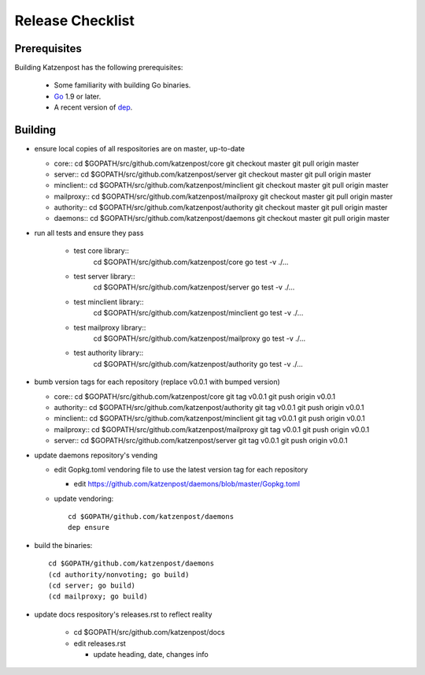 
Release Checklist
=================

Prerequisites
-------------

Building Katzenpost has the following prerequisites:

 * Some familiarity with building Go binaries.
 * `Go <https://golang.org>`_ 1.9 or later.
 * A recent version of `dep <https://github.com/golang/dep>`_.


Building
--------

* ensure local copies of all respositories are on master, up-to-date

  * core::
    cd $GOPATH/src/github.com/katzenpost/core
    git checkout master
    git pull origin master

  * server::
    cd $GOPATH/src/github.com/katzenpost/server
    git checkout master
    git pull origin master

  * minclient::
    cd $GOPATH/src/github.com/katzenpost/minclient
    git checkout master
    git pull origin master

  * mailproxy::
    cd $GOPATH/src/github.com/katzenpost/mailproxy
    git checkout master
    git pull origin master

  * authority::
    cd $GOPATH/src/github.com/katzenpost/authority
    git checkout master
    git pull origin master

  * daemons::
    cd $GOPATH/src/github.com/katzenpost/daemons
    git checkout master
    git pull origin master

    
* run all tests and ensure they pass

   * test core library::
       cd $GOPATH/src/github.com/katzenpost/core
       go test -v ./...

   * test server library::
       cd $GOPATH/src/github.com/katzenpost/server
       go test -v ./...

   * test minclient library::
       cd $GOPATH/src/github.com/katzenpost/minclient
       go test -v ./...

   * test mailproxy library::
       cd $GOPATH/src/github.com/katzenpost/mailproxy
       go test -v ./...

   * test authority library::
       cd $GOPATH/src/github.com/katzenpost/authority
       go test -v ./...

* bumb version tags for each repository
  (replace v0.0.1 with bumped version)

  * core::
    cd $GOPATH/src/github.com/katzenpost/core
    git tag v0.0.1
    git push origin v0.0.1

  * authority::
    cd $GOPATH/src/github.com/katzenpost/authority
    git tag v0.0.1
    git push origin v0.0.1

  * minclient::
    cd $GOPATH/src/github.com/katzenpost/minclient
    git tag v0.0.1
    git push origin v0.0.1

  * mailproxy::
    cd $GOPATH/src/github.com/katzenpost/mailproxy
    git tag v0.0.1
    git push origin v0.0.1

  * server::
    cd $GOPATH/src/github.com/katzenpost/server
    git tag v0.0.1
    git push origin v0.0.1


* update daemons repository's vending

  * edit Gopkg.toml vendoring file to use the latest version tag for
    each repository

    * edit https://github.com/katzenpost/daemons/blob/master/Gopkg.toml

  * update vendoring::

      cd $GOPATH/github.com/katzenpost/daemons
      dep ensure

* build the binaries::

    cd $GOPATH/github.com/katzenpost/daemons
    (cd authority/nonvoting; go build)
    (cd server; go build)
    (cd mailproxy; go build)

* update docs respository's releases.rst to reflect reality

   * cd $GOPATH/src/github.com/katzenpost/docs
   * edit releases.rst

     * update heading, date, changes info
